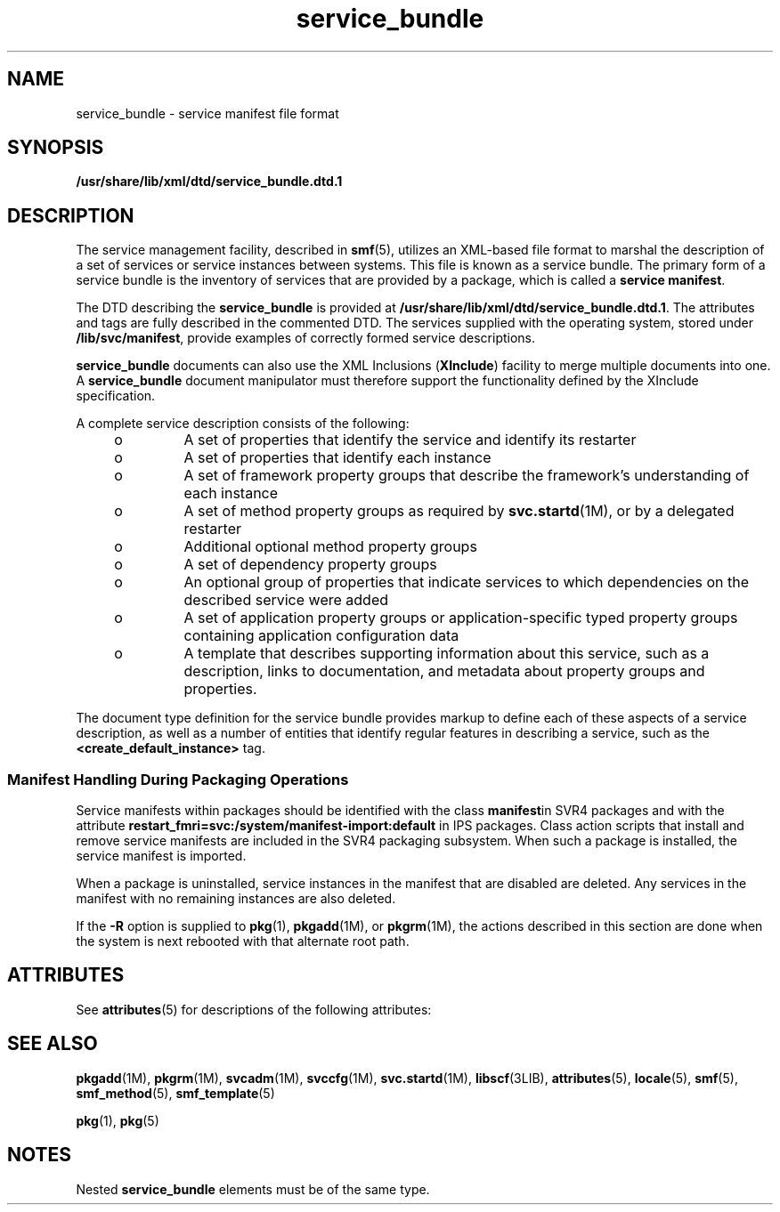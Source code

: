 '\" te
.\" Copyright (c) 2008, 2011, Oracle and/or its affiliates. All rights reserved.
.TH service_bundle 4 "2 Aug 2011" "SunOS 5.11" "File Formats"
.SH NAME
service_bundle \- service manifest file format
.SH SYNOPSIS
.LP
.nf
\fB/usr/share/lib/xml/dtd/service_bundle.dtd.1\fR
.fi

.SH DESCRIPTION
.sp
.LP
The service management facility, described in \fBsmf\fR(5), utilizes an XML-based file format to marshal the description of a set of services or service instances between systems. This file is known as a service bundle. The primary form of a service bundle is the inventory of services that are provided by a package, which is called a \fBservice manifest\fR.
.sp
.LP
The DTD describing the \fBservice_bundle\fR is provided at \fB/usr/share/lib/xml/dtd/service_bundle.dtd.1\fR. The attributes and tags are fully described in the commented DTD. The services supplied with the operating system, stored under \fB/lib/svc/manifest\fR, provide examples of correctly formed service descriptions.
.sp
.LP
\fBservice_bundle\fR documents can also use the XML Inclusions (\fBXInclude\fR) facility to merge multiple documents into one. A \fBservice_bundle\fR document manipulator must therefore support the functionality defined by the XInclude specification.
.sp
.LP
A complete service description consists of the following: 
.RS +4
.TP
.ie t \(bu
.el o
A set of properties that identify the service and identify its restarter
.RE
.RS +4
.TP
.ie t \(bu
.el o
A set of properties that identify each instance
.RE
.RS +4
.TP
.ie t \(bu
.el o
A set of framework property groups that describe the framework's understanding of each instance 
.RE
.RS +4
.TP
.ie t \(bu
.el o
A set of method property groups as required by \fBsvc.startd\fR(1M), or by a delegated restarter
.RE
.RS +4
.TP
.ie t \(bu
.el o
Additional optional method property groups
.RE
.RS +4
.TP
.ie t \(bu
.el o
A set of dependency property groups
.RE
.RS +4
.TP
.ie t \(bu
.el o
An optional group of properties that indicate services to which dependencies on the described service were added
.RE
.RS +4
.TP
.ie t \(bu
.el o
A set of application property groups or application-specific typed property groups containing application configuration data
.RE
.RS +4
.TP
.ie t \(bu
.el o
A template that describes supporting information about this service, such as a description, links to documentation, and metadata about property groups and properties.
.RE
.sp
.LP
The document type definition for the service bundle provides markup to define each of these aspects of a service description, as well as a number of entities that identify regular features in describing a service, such as the \fB<create_default_instance>\fR tag. 
.SS "Manifest Handling During Packaging Operations"
.sp
.LP
Service manifests within packages should be identified with the class \fBmanifest\fRin SVR4 packages and with the attribute \fBrestart_fmri=svc:/system/manifest-import:default\fR in IPS packages. Class action scripts that install and remove service manifests are included in the SVR4 packaging subsystem. When such a package is installed, the service manifest is imported.
.sp
.LP
When a package is uninstalled, service instances in the manifest that are disabled are deleted. Any services in the manifest with no remaining instances are also deleted.
.sp
.LP
If the \fB-R\fR option is supplied to \fBpkg\fR(1), \fBpkgadd\fR(1M), or \fBpkgrm\fR(1M), the actions described in this section are done when the system is next rebooted with that alternate root path.
.SH ATTRIBUTES
.sp
.LP
See \fBattributes\fR(5) for descriptions of the following attributes:
.sp

.sp
.TS
tab() box;
cw(2.75i) |cw(2.75i) 
lw(2.75i) |lw(2.75i) 
.
ATTRIBUTE TYPEATTRIBUTE VALUE
_
Availabilitysystem/core-os
_
StabilityCommitted
.TE

.SH SEE ALSO
.sp
.LP
\fBpkgadd\fR(1M), \fBpkgrm\fR(1M), \fBsvcadm\fR(1M), \fBsvccfg\fR(1M), \fBsvc.startd\fR(1M), \fBlibscf\fR(3LIB), \fBattributes\fR(5), \fBlocale\fR(5), \fBsmf\fR(5), \fBsmf_method\fR(5), \fBsmf_template\fR(5)
.sp
.LP
\fBpkg\fR(1), \fBpkg\fR(5)
.SH NOTES
.sp
.LP
Nested \fBservice_bundle\fR elements must be of the same type.
